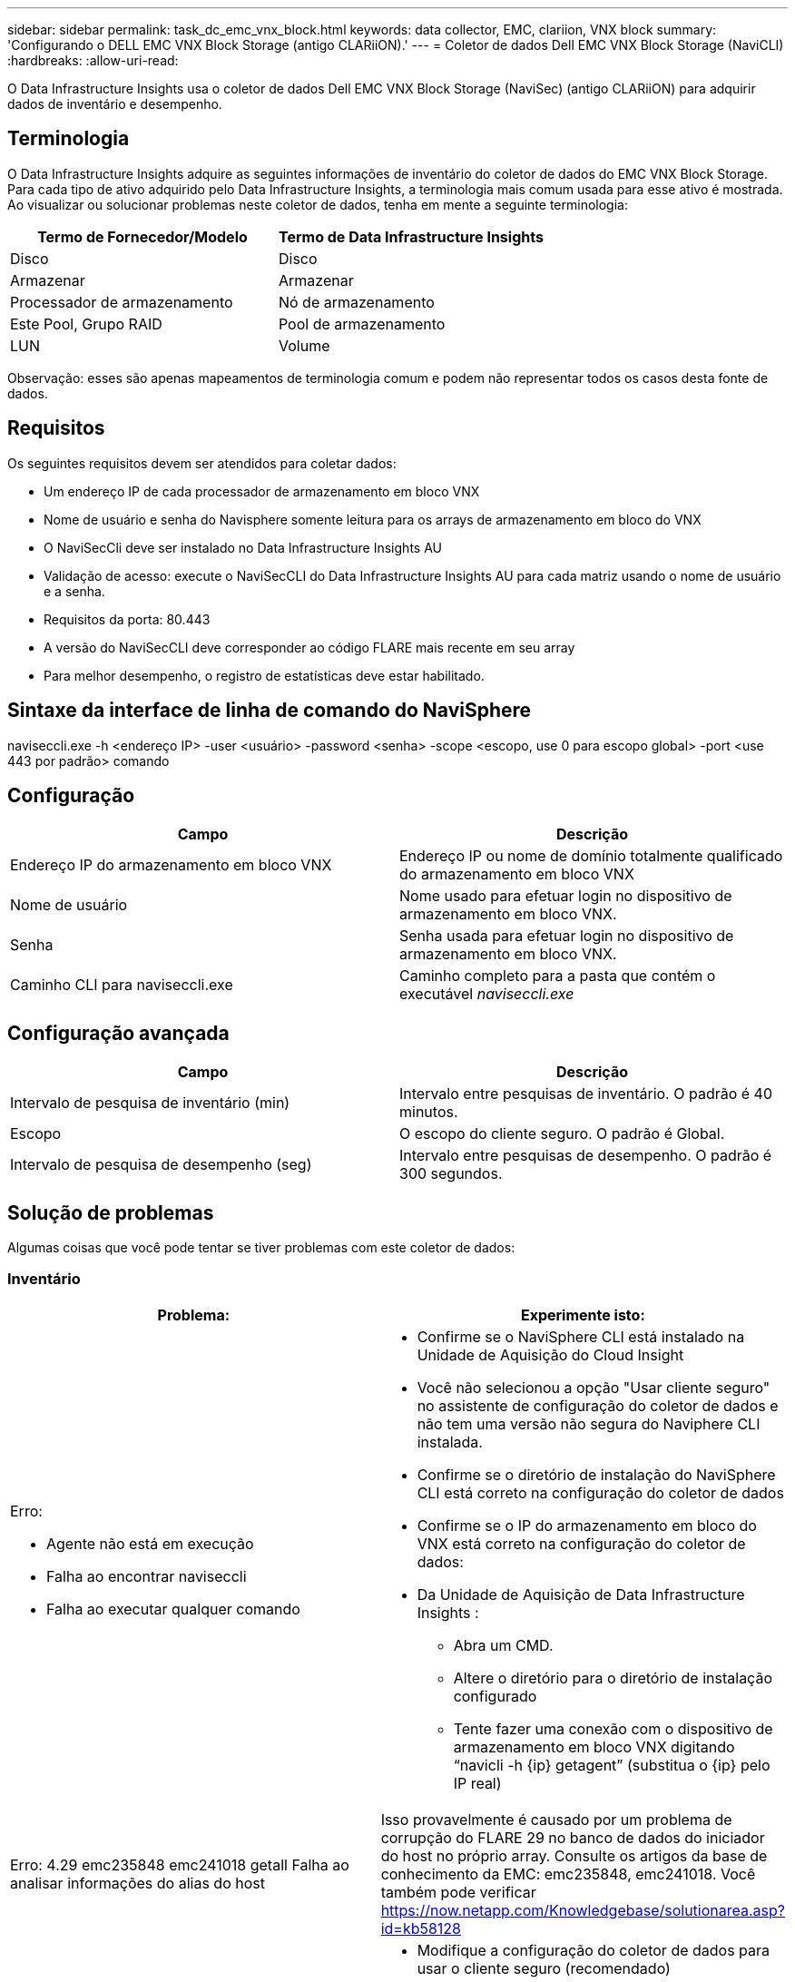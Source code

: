 ---
sidebar: sidebar 
permalink: task_dc_emc_vnx_block.html 
keywords: data collector, EMC, clariion, VNX block 
summary: 'Configurando o DELL EMC VNX Block Storage (antigo CLARiiON).' 
---
= Coletor de dados Dell EMC VNX Block Storage (NaviCLI)
:hardbreaks:
:allow-uri-read: 


[role="lead"]
O Data Infrastructure Insights usa o coletor de dados Dell EMC VNX Block Storage (NaviSec) (antigo CLARiiON) para adquirir dados de inventário e desempenho.



== Terminologia

O Data Infrastructure Insights adquire as seguintes informações de inventário do coletor de dados do EMC VNX Block Storage.  Para cada tipo de ativo adquirido pelo Data Infrastructure Insights, a terminologia mais comum usada para esse ativo é mostrada.  Ao visualizar ou solucionar problemas neste coletor de dados, tenha em mente a seguinte terminologia:

[cols="2*"]
|===
| Termo de Fornecedor/Modelo | Termo de Data Infrastructure Insights 


| Disco | Disco 


| Armazenar | Armazenar 


| Processador de armazenamento | Nó de armazenamento 


| Este Pool, Grupo RAID | Pool de armazenamento 


| LUN | Volume 
|===
Observação: esses são apenas mapeamentos de terminologia comum e podem não representar todos os casos desta fonte de dados.



== Requisitos

Os seguintes requisitos devem ser atendidos para coletar dados:

* Um endereço IP de cada processador de armazenamento em bloco VNX
* Nome de usuário e senha do Navisphere somente leitura para os arrays de armazenamento em bloco do VNX
* O NaviSecCli deve ser instalado no Data Infrastructure Insights AU
* Validação de acesso: execute o NaviSecCLI do Data Infrastructure Insights AU para cada matriz usando o nome de usuário e a senha.
* Requisitos da porta: 80.443
* A versão do NaviSecCLI deve corresponder ao código FLARE mais recente em seu array
* Para melhor desempenho, o registro de estatísticas deve estar habilitado.




== Sintaxe da interface de linha de comando do NaviSphere

naviseccli.exe -h <endereço IP> -user <usuário> -password <senha> -scope <escopo, use 0 para escopo global> -port <use 443 por padrão> comando



== Configuração

[cols="2*"]
|===
| Campo | Descrição 


| Endereço IP do armazenamento em bloco VNX | Endereço IP ou nome de domínio totalmente qualificado do armazenamento em bloco VNX 


| Nome de usuário | Nome usado para efetuar login no dispositivo de armazenamento em bloco VNX. 


| Senha | Senha usada para efetuar login no dispositivo de armazenamento em bloco VNX. 


| Caminho CLI para naviseccli.exe | Caminho completo para a pasta que contém o executável _naviseccli.exe_ 
|===


== Configuração avançada

[cols="2*"]
|===
| Campo | Descrição 


| Intervalo de pesquisa de inventário (min) | Intervalo entre pesquisas de inventário.  O padrão é 40 minutos. 


| Escopo | O escopo do cliente seguro.  O padrão é Global. 


| Intervalo de pesquisa de desempenho (seg) | Intervalo entre pesquisas de desempenho. O padrão é 300 segundos. 
|===


== Solução de problemas

Algumas coisas que você pode tentar se tiver problemas com este coletor de dados:



=== Inventário

[cols="2a, 2a"]
|===
| Problema: | Experimente isto: 


 a| 
Erro:

* Agente não está em execução
* Falha ao encontrar naviseccli
* Falha ao executar qualquer comando

 a| 
* Confirme se o NaviSphere CLI está instalado na Unidade de Aquisição do Cloud Insight
* Você não selecionou a opção "Usar cliente seguro" no assistente de configuração do coletor de dados e não tem uma versão não segura do Naviphere CLI instalada.
* Confirme se o diretório de instalação do NaviSphere CLI está correto na configuração do coletor de dados
* Confirme se o IP do armazenamento em bloco do VNX está correto na configuração do coletor de dados:
* Da Unidade de Aquisição de Data Infrastructure Insights :
+
** Abra um CMD.
** Altere o diretório para o diretório de instalação configurado
** Tente fazer uma conexão com o dispositivo de armazenamento em bloco VNX digitando “navicli -h {ip} getagent” (substitua o {ip} pelo IP real)






 a| 
Erro: 4.29 emc235848 emc241018 getall Falha ao analisar informações do alias do host
 a| 
Isso provavelmente é causado por um problema de corrupção do FLARE 29 no banco de dados do iniciador do host no próprio array.  Consulte os artigos da base de conhecimento da EMC: emc235848, emc241018.  Você também pode verificar https://now.netapp.com/Knowledgebase/solutionarea.asp?id=kb58128[]



 a| 
Erro: Não é possível recuperar Meta LUNs.  Erro ao executar java -jar navicli.jar
 a| 
* Modifique a configuração do coletor de dados para usar o cliente seguro (recomendado)
* Instale navicli.jar no caminho CLI para navicli.exe OU naviseccli.exe
* Observação: navicli.jar está obsoleto a partir do EMC Navisphere versão 6.26
* O navicli.jar pode estar disponível em \ http://powerlink.emc.com




 a| 
Erro: Os pools de armazenamento não estão relatando discos no processador de serviço no endereço IP configurado
 a| 
Configure o coletor de dados com ambos os IPs do Processador de Serviço, separados por vírgula



 a| 
Erro: Erro de incompatibilidade de revisão
 a| 
* Isso geralmente é causado pela atualização do firmware no dispositivo de armazenamento em bloco VNX, mas não pela atualização da instalação do NaviCLI.exe.  Isso também pode ser causado por ter dispositivos diferentes com firmwares diferentes, mas apenas uma CLI instalada (com uma versão de firmware diferente).
* Verifique se o dispositivo e o host estão executando versões idênticas do software:
+
** Na Unidade de Aquisição de Data Infrastructure Insights , abra uma janela de linha de comando
** Altere o diretório para o diretório de instalação configurado
** Estabeleça uma conexão com o dispositivo CLARiiON digitando “navicli -h <ip> getagent”
** Procure o número da versão nas primeiras linhas.  Exemplo: “Agente Rev: 6.16.2 (0.1)”
** Procure e compare a versão na primeira linha.  Exemplo: “Navisphere CLI Revisão 6.07.00.04.07”






 a| 
Erro: Configuração não suportada - Sem portas Fibre Channel
 a| 
O dispositivo não está configurado com nenhuma porta Fibre Channel.  Atualmente, apenas configurações FC são suportadas.  Verifique se esta versão/firmware é compatível.

|===
Informações adicionais podem ser encontradas emlink:concept_requesting_support.html["Apoiar"] página ou nolink:reference_data_collector_support_matrix.html["Matriz de Suporte ao Coletor de Dados"] .
